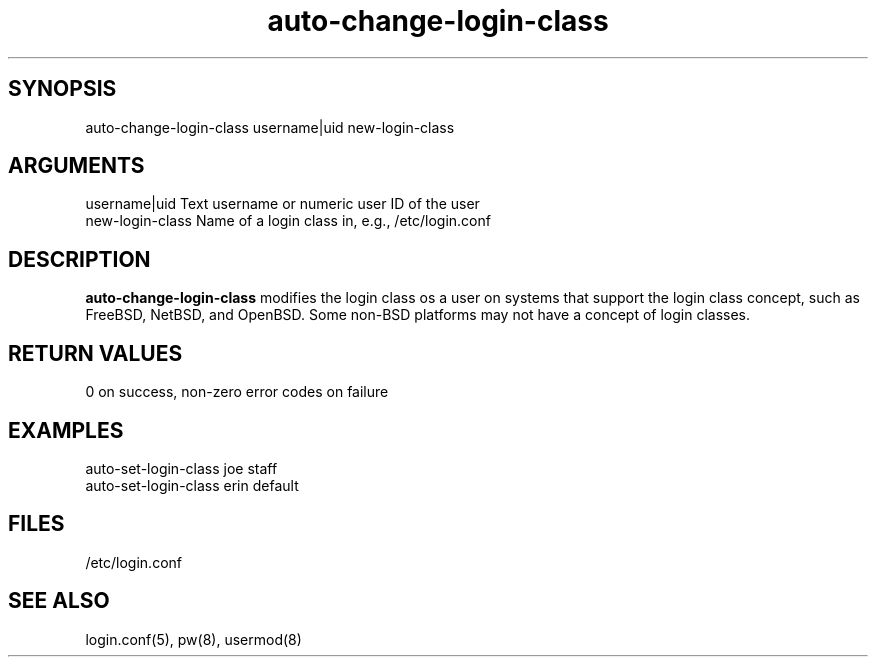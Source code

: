 \" Generated by script2man from auto-change-login-class
.TH auto-change-login-class 8

\" Convention:
\" Underline anything that is typed verbatim - commands, etc.
.SH SYNOPSIS
.PP
.nf 
.na
auto-change-login-class username|uid new-login-class
.ad
.fi

.SH ARGUMENTS
.nf
.na
username|uid    Text username or numeric user ID of the user
new-login-class Name of a login class in, e.g., /etc/login.conf
.ad
.fi

.SH DESCRIPTION

.B auto-change-login-class
modifies the login class os a user on systems that support the
login class concept, such as FreeBSD, NetBSD, and OpenBSD.
Some non-BSD platforms may not have a concept of login classes.

.SH RETURN VALUES

0 on success, non-zero error codes on failure

.SH EXAMPLES
.nf
.na
auto-set-login-class joe staff
auto-set-login-class erin default
.ad
.fi

.SH FILES
.nf
.na
/etc/login.conf
.ad
.fi

.SH SEE ALSO

login.conf(5), pw(8), usermod(8)

